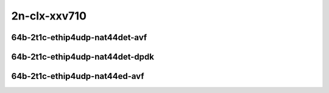 
.. raw:: latex

    \clearpage

.. raw:: html

    <script type="text/javascript">

        function getDocHeight(doc) {
            doc = doc || document;
            var body = doc.body, html = doc.documentElement;
            var height = Math.max( body.scrollHeight, body.offsetHeight,
                html.clientHeight, html.scrollHeight, html.offsetHeight );
            return height;
        }

        function setIframeHeight(id) {
            var ifrm = document.getElementById(id);
            var doc = ifrm.contentDocument? ifrm.contentDocument:
                ifrm.contentWindow.document;
            ifrm.style.visibility = 'hidden';
            ifrm.style.height = "10px"; // reset to minimal height ...
            // IE opt. for bing/msn needs a bit added or scrollbar appears
            ifrm.style.height = getDocHeight( doc ) + 4 + "px";
            ifrm.style.visibility = 'visible';
        }

    </script>

2n-clx-xxv710
~~~~~~~~~~~~~

64b-2t1c-ethip4udp-nat44det-avf
-------------------------------

.. raw:: html

    <center>
    <iframe id="hdrh-lat-percentile-2n-clx-25ge2p1xxv710-64b-2t1c-avf-ethip4udp-nat44det-h1-p1-s1" onload="setIframeHeight(this.id)" width="700" frameborder="0" scrolling="no" src="../../_static/vpp/hdrh-lat-percentile-2n-clx-25ge2p1xxv710-64b-2t1c-avf-ethip4udp-nat44det-h1-p1-s1.html"></iframe>
    <p><br></p>
    </center>

.. raw:: latex

    \begin{figure}[H]
        \centering
            \graphicspath{{../_build/_static/vpp/}}
            \includegraphics[clip, trim=0cm 0cm 5cm 0cm, width=0.70\textwidth]{hdrh-lat-percentile-2n-clx-25ge2p1xxv710-64b-2t1c-avf-ethip4udp-nat44det-h1-p1-s1}
            \label{fig:hdrh-lat-percentile-2n-clx-25ge2p1xxv710-64b-2t1c-avf-ethip4udp-nat44det-h1-p1-s1}
    \end{figure}

.. raw:: latex

    \clearpage

.. raw:: html

    <center>
    <iframe id="hdrh-lat-percentile-2n-clx-25ge2p1xxv710-64b-2t1c-avf-ethip4udp-nat44det-h1024-p63-s64512" onload="setIframeHeight(this.id)" width="700" frameborder="0" scrolling="no" src="../../_static/vpp/hdrh-lat-percentile-2n-clx-25ge2p1xxv710-64b-2t1c-avf-ethip4udp-nat44det-h1024-p63-s64512.html"></iframe>
    <p><br></p>
    </center>

.. raw:: latex

    \begin{figure}[H]
        \centering
            \graphicspath{{../_build/_static/vpp/}}
            \includegraphics[clip, trim=0cm 0cm 5cm 0cm, width=0.70\textwidth]{hdrh-lat-percentile-2n-clx-25ge2p1xxv710-64b-2t1c-avf-ethip4udp-nat44det-h1024-p63-s64512}
            \label{fig:hdrh-lat-percentile-2n-clx-25ge2p1xxv710-64b-2t1c-avf-ethip4udp-nat44det-h1024-p63-s64512}
    \end{figure}

.. raw:: latex

    \clearpage

.. raw:: html

    <center>
    <iframe id="hdrh-lat-percentile-2n-clx-25ge2p1xxv710-64b-2t1c-avf-ethip4udp-nat44det-h16384-p63-s1032192" onload="setIframeHeight(this.id)" width="700" frameborder="0" scrolling="no" src="../../_static/vpp/hdrh-lat-percentile-2n-clx-25ge2p1xxv710-64b-2t1c-avf-ethip4udp-nat44det-h16384-p63-s1032192.html"></iframe>
    <p><br></p>
    </center>

.. raw:: latex

    \begin{figure}[H]
        \centering
            \graphicspath{{../_build/_static/vpp/}}
            \includegraphics[clip, trim=0cm 0cm 5cm 0cm, width=0.70\textwidth]{hdrh-lat-percentile-2n-clx-25ge2p1xxv710-64b-2t1c-avf-ethip4udp-nat44det-h16384-p63-s1032192}
            \label{fig:hdrh-lat-percentile-2n-clx-25ge2p1xxv710-64b-2t1c-avf-ethip4udp-nat44det-h16384-p63-s1032192}
    \end{figure}

.. raw:: latex

    \clearpage

.. raw:: html

    <center>
    <iframe id="hdrh-lat-percentile-2n-clx-25ge2p1xxv710-64b-2t1c-avf-ethip4udp-nat44det-h65536-p63-s4128758" onload="setIframeHeight(this.id)" width="700" frameborder="0" scrolling="no" src="../../_static/vpp/hdrh-lat-percentile-2n-clx-25ge2p1xxv710-64b-2t1c-avf-ethip4udp-nat44det-h65536-p63-s4128758.html"></iframe>
    <p><br></p>
    </center>

.. raw:: latex

    \begin{figure}[H]
        \centering
            \graphicspath{{../_build/_static/vpp/}}
            \includegraphics[clip, trim=0cm 0cm 5cm 0cm, width=0.70\textwidth]{hdrh-lat-percentile-2n-clx-25ge2p1xxv710-64b-2t1c-avf-ethip4udp-nat44det-h65536-p63-s4128758}
            \label{fig:hdrh-lat-percentile-2n-clx-25ge2p1xxv710-64b-2t1c-avf-ethip4udp-nat44det-h65536-p63-s4128758}
    \end{figure}

.. raw:: latex

    \clearpage

.. raw:: html

    <center>
    <iframe id="hdrh-lat-percentile-2n-clx-25ge2p1xxv710-64b-2t1c-avf-ethip4udp-nat44det-h262144-p63-s16515072" onload="setIframeHeight(this.id)" width="700" frameborder="0" scrolling="no" src="../../_static/vpp/hdrh-lat-percentile-2n-clx-25ge2p1xxv710-64b-2t1c-avf-ethip4udp-nat44det-h262144-p63-s16515072.html"></iframe>
    <p><br></p>
    </center>

.. raw:: latex

    \begin{figure}[H]
        \centering
            \graphicspath{{../_build/_static/vpp/}}
            \includegraphics[clip, trim=0cm 0cm 5cm 0cm, width=0.70\textwidth]{hdrh-lat-percentile-2n-clx-25ge2p1xxv710-64b-2t1c-avf-ethip4udp-nat44det-h262144-p63-s16515072}
            \label{fig:hdrh-lat-percentile-2n-clx-25ge2p1xxv710-64b-2t1c-avf-ethip4udp-nat44det-h262144-p63-s16515072}
    \end{figure}

.. raw:: latex

    \clearpage

64b-2t1c-ethip4udp-nat44det-dpdk
--------------------------------

.. raw:: html

    <center>
    <iframe id="hdrh-lat-percentile-2n-clx-25ge2p1xxv710-64b-2t1c-ethip4udp-nat44det-h1-p1-s1" onload="setIframeHeight(this.id)" width="700" frameborder="0" scrolling="no" src="../../_static/vpp/hdrh-lat-percentile-2n-clx-25ge2p1xxv710-64b-2t1c-ethip4udp-nat44det-h1-p1-s1.html"></iframe>
    <p><br></p>
    </center>

.. raw:: latex

    \begin{figure}[H]
        \centering
            \graphicspath{{../_build/_static/vpp/}}
            \includegraphics[clip, trim=0cm 0cm 5cm 0cm, width=0.70\textwidth]{hdrh-lat-percentile-2n-clx-25ge2p1xxv710-64b-2t1c-ethip4udp-nat44det-h1-p1-s1}
            \label{fig:hdrh-lat-percentile-2n-clx-25ge2p1xxv710-64b-2t1c-ethip4udp-nat44det-h1-p1-s1}
    \end{figure}

.. raw:: latex

    \clearpage

64b-2t1c-ethip4udp-nat44ed-avf
------------------------------

.. raw:: html

    <center>
    <iframe id="hdrh-lat-percentile-2n-clx-25ge2p1xxv710-64b-2t1c-avf-ethip4udp-nat44ed-h1024-p63-s64512-udir" onload="setIframeHeight(this.id)" width="700" frameborder="0" scrolling="no" src="../../_static/vpp/hdrh-lat-percentile-2n-clx-25ge2p1xxv710-64b-2t1c-avf-ethip4udp-nat44ed-h1024-p63-s64512-udir.html"></iframe>
    <p><br></p>
    </center>

.. raw:: latex

    \begin{figure}[H]
        \centering
            \graphicspath{{../_build/_static/vpp/}}
            \includegraphics[clip, trim=0cm 0cm 5cm 0cm, width=0.70\textwidth]{hdrh-lat-percentile-2n-clx-25ge2p1xxv710-64b-2t1c-avf-ethip4udp-nat44ed-h1024-p63-s64512-udir}
            \label{fig:hdrh-lat-percentile-2n-clx-25ge2p1xxv710-64b-2t1c-avf-ethip4udp-nat44ed-h1024-p63-s64512-udir}
    \end{figure}

.. raw:: latex

    \clearpage

.. raw:: html

    <center>
    <iframe id="hdrh-lat-percentile-2n-clx-25ge2p1xxv710-64b-2t1c-avf-ethip4udp-nat44ed-h16384-p63-s1032192-udir" onload="setIframeHeight(this.id)" width="700" frameborder="0" scrolling="no" src="../../_static/vpp/hdrh-lat-percentile-2n-clx-25ge2p1xxv710-64b-2t1c-avf-ethip4udp-nat44ed-h16384-p63-s1032192-udir.html"></iframe>
    <p><br></p>
    </center>

.. raw:: latex

    \begin{figure}[H]
        \centering
            \graphicspath{{../_build/_static/vpp/}}
            \includegraphics[clip, trim=0cm 0cm 5cm 0cm, width=0.70\textwidth]{hdrh-lat-percentile-2n-clx-25ge2p1xxv710-64b-2t1c-avf-ethip4udp-nat44ed-h16384-p63-s1032192-udir}
            \label{fig:hdrh-lat-percentile-2n-clx-25ge2p1xxv710-64b-2t1c-avf-ethip4udp-nat44ed-h16384-p63-s1032192-udir}
    \end{figure}

.. raw:: latex

    \clearpage

.. raw:: html

    <center>
    <iframe id="hdrh-lat-percentile-2n-clx-25ge2p1xxv710-64b-2t1c-avf-ethip4udp-nat44ed-h262144-p63-s16515072-udir" onload="setIframeHeight(this.id)" width="700" frameborder="0" scrolling="no" src="../../_static/vpp/hdrh-lat-percentile-2n-clx-25ge2p1xxv710-64b-2t1c-avf-ethip4udp-nat44ed-h262144-p63-s16515072-udir.html"></iframe>
    <p><br></p>
    </center>

.. raw:: latex

    \begin{figure}[H]
        \centering
            \graphicspath{{../_build/_static/vpp/}}
            \includegraphics[clip, trim=0cm 0cm 5cm 0cm, width=0.70\textwidth]{hdrh-lat-percentile-2n-clx-25ge2p1xxv710-64b-2t1c-avf-ethip4udp-nat44ed-h262144-p63-s16515072-udir}
            \label{fig:hdrh-lat-percentile-2n-clx-25ge2p1xxv710-64b-2t1c-avf-ethip4udp-nat44ed-h262144-p63-s16515072-udir}
    \end{figure}

..
    .. raw:: latex

        \clearpage

    .. raw:: html

        <center>
        <iframe id="hdrh-lat-percentile-2n-clx-25ge2p1xxv710-64b-2t1c-avf-ethip4udp-nat44ed-h4096-p63-s258048-udir" onload="setIframeHeight(this.id)" width="700" frameborder="0" scrolling="no" src="../../_static/vpp/hdrh-lat-percentile-2n-clx-25ge2p1xxv710-64b-2t1c-avf-ethip4udp-nat44ed-h4096-p63-s258048-udir.html"></iframe>
        <p><br></p>
        </center>

    .. raw:: latex

        \begin{figure}[H]
            \centering
                \graphicspath{{../_build/_static/vpp/}}
                \includegraphics[clip, trim=0cm 0cm 5cm 0cm, width=0.70\textwidth]{hdrh-lat-percentile-2n-clx-25ge2p1xxv710-64b-2t1c-avf-ethip4udp-nat44ed-h4096-p63-s258048-udir}
                \label{fig:hdrh-lat-percentile-2n-clx-25ge2p1xxv710-64b-2t1c-avf-ethip4udp-nat44ed-h4096-p63-s258048-udir}
        \end{figure}

    .. raw:: latex

        \clearpage

    .. raw:: html

        <center>
        <iframe id="hdrh-lat-percentile-2n-clx-25ge2p1xxv710-64b-2t1c-avf-ethip4udp-nat44ed-h65536-p63-s4128768-udir" onload="setIframeHeight(this.id)" width="700" frameborder="0" scrolling="no" src="../../_static/vpp/hdrh-lat-percentile-2n-clx-25ge2p1xxv710-64b-2t1c-avf-ethip4udp-nat44ed-h65536-p63-s4128768-udir.html"></iframe>
        <p><br></p>
        </center>

    .. raw:: latex

        \begin{figure}[H]
            \centering
                \graphicspath{{../_build/_static/vpp/}}
                \includegraphics[clip, trim=0cm 0cm 5cm 0cm, width=0.70\textwidth]{hdrh-lat-percentile-2n-clx-25ge2p1xxv710-64b-2t1c-avf-ethip4udp-nat44ed-h65536-p63-s4128768-udir}
                \label{fig:hdrh-lat-percentile-2n-clx-25ge2p1xxv710-64b-2t1c-avf-ethip4udp-nat44ed-h65536-p63-s4128768-udir}
        \end{figure}
